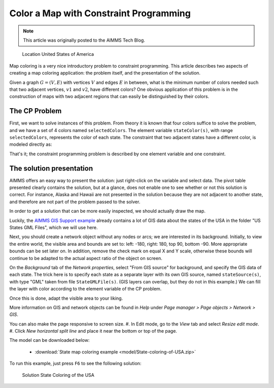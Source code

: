 Color a Map with Constraint Programming
==========================================

.. meta::
   :description: Using Constraint Programming in an exercise to color a map of the states of the USA.
   :keywords: Constraint Programming, network, color, map

.. note::

    This article was originally posted to the AIMMS Tech Blog.

.. <link>https://berthier.design/aimmsbackuptech/2012/12/05/coloring-the-states-of-the-usa/</link>
.. <pubDate>Wed, 05 Dec 2012 14:28:44 +0000</pubDate>
.. <guid isPermaLink="false">http://blog.aimms.com/?p=2303</guid>

.. figure:: images/United_States_orthographic.png

    Location United States of America

Map coloring is a very nice introductory problem to constraint programming. This article describes two aspects of creating a map coloring application: the problem itself, and the presentation of the solution.

Given a graph :math:`G=(V,E)` with vertices :math:`V` and edges :math:`E` in between, what is the minimum number of colors needed such that two adjacent vertices, :math:`v1` and :math:`v2`, have different colors? One obvious application of this problem is in the construction of maps with two adjacent regions that can easily be distinguished by their colors. 


The CP Problem
----------------

First, we want to solve instances of this problem. From theory it is known that four colors suffice to solve the problem, and we have a set of 4 colors named ``selectedColors``. The element variable ``stateColor(s)``, with range ``selectedColors``, represents the color of each state. The constraint that two adjacent states have a different color, is modeled directly as:

.. code-block:: aimms
    :linenos:

    ElementVariable stateColor {
        IndexDomain: (s);
        Range: SelectedColors;
    }
    Constraint AdjacentStatesHaveDifferentColors {
        IndexDomain: (s1,s2)|s1 < s2 and s2 in AdjacentStates(s1);
        Definition: stateColor(s1) <> stateColor(s2);
    }

That's it; the constraint programming problem is described by one element variable and one constraint.


The solution presentation
-------------------------

AIMMS offers an easy way to present the solution: just right-click on the variable and select data. The pivot table presented clearly contains the solution, but at a glance, does not enable one to see whether or not this solution is correct. For instance, Alaska and Hawaii are not presented in the solution because they are not adjacent to another state, and therefore are not part of the problem passed to the solver.

In order to get a solution that can be more easily inspected, we should actually draw the map.

Luckily, the `AIMMS GIS Support example <https://aimms.com/english/developers/resources/examples/functional-examples/gis/>`_ already contains a lot of GIS data about the states of the USA in the folder "US States GML Files", which we will use here.

Next, you should create a network object without any nodes or arcs; we are interested in its background. Initially, to view the entire world, the visible area and bounds are set to: left: -180, right: 180, top 90, bottom -90. More appropriate bounds can be set later on. In addition, remove the check mark on equal X and Y scale, otherwise these bounds will continue to be adapted to the actual aspect ratio of the object on screen.

On the *Background* tab of the *Network properties*, select "From GIS source" for background, and specify the GIS data of each state. The trick here is to specify each state as a separate layer with its own GIS source, named ``stateSource(s)``, with type "GML" taken from file ``StateGMLFile(s)``. (GIS layers can overlap, but they do not in this example.) We can fill the layer with color according to the element variable of the CP problem.

Once this is done, adapt the visible area to your liking.

More information on GIS and network objects can be found in *Help* under *Page manager > Page objects > Network > GIS*.

You can also make the page responsive to screen size. 
#. In Edit mode, go to the *View* tab and select *Resize edit mode*. 
#. Click *New horizontal split line* and place it near the bottom or top of the page.

The model can be downloaded below:

   * :download:`State map coloring example <model/State-coloring-of-USA.zip>`

To run this example, just press ``F6`` to see the following solution:

.. figure:: images/State-Coloring-of-the-USA-solution.png

    Solution State Coloring of the USA

